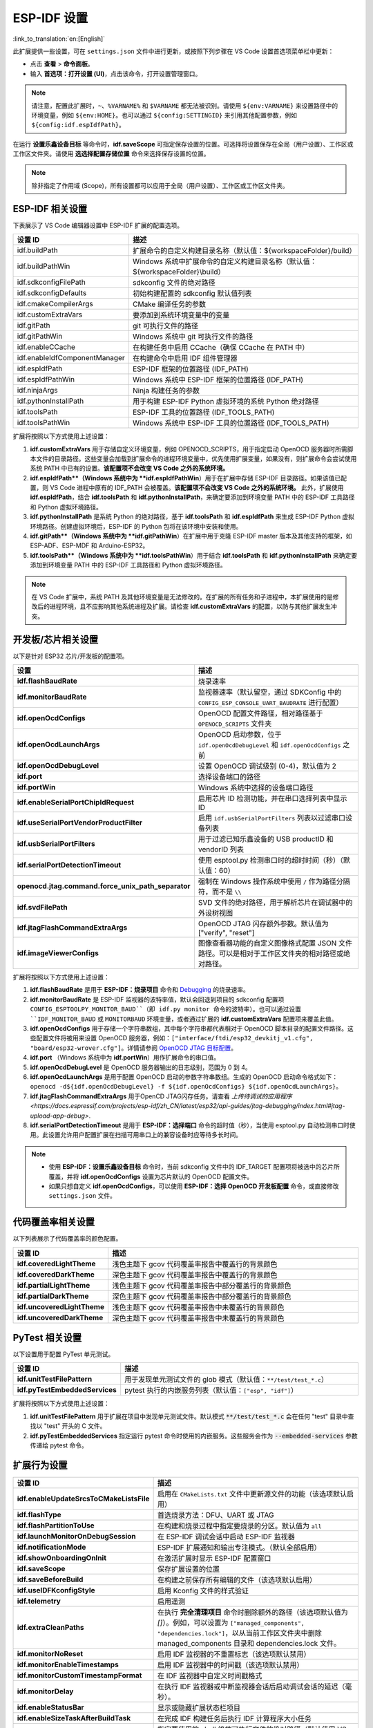 .. _settings:

ESP-IDF 设置
============

:link_to_translation:`en:[English]`

此扩展提供一些设置，可在 ``settings.json`` 文件中进行更新，或按照下列步骤在 VS Code 设置首选项菜单栏中更新：

- 点击 **查看** > **命令面板**。

- 输入 **首选项：打开设置 (UI)**，点击该命令，打开设置管理窗口。

.. note::

    请注意，配置此扩展时，``~``、``%VARNAME%`` 和 ``$VARNAME`` 都无法被识别。请使用 ``${env:VARNAME}`` 来设置路径中的环境变量，例如 ``${env:HOME}``。也可以通过 ``${config:SETTINGID}`` 来引用其他配置参数，例如 ``${config:idf.espIdfPath}``。

在运行 **设置乐鑫设备目标** 等命令时，**idf.saveScope** 可指定保存设置的位置。可选择将设置保存在全局（用户设置）、工作区或工作区文件夹。请使用 **选选择配置存储位置** 命令来选择保存设置的位置。

.. note::

    除非指定了作用域 (Scope)，所有设置都可以应用于全局（用户设置）、工作区或工作区文件夹。

ESP-IDF 相关设置
----------------

下表展示了 VS Code 编辑器设置中 ESP-IDF 扩展的配置选项。

.. list-table::
    :widths: 10 20
    :header-rows: 1

    * - 设置 ID
      - 描述
    * - idf.buildPath
      - 扩展命令的自定义构建目录名称（默认值：\${workspaceFolder}/build）
    * - idf.buildPathWin
      - Windows 系统中扩展命令的自定义构建目录名称（默认值：\${workspaceFolder}\\build）
    * - idf.sdkconfigFilePath
      - sdkconfig 文件的绝对路径
    * - idf.sdkconfigDefaults
      - 初始构建配置的 sdkconfig 默认值列表
    * - idf.cmakeCompilerArgs
      - CMake 编译任务的参数
    * - idf.customExtraVars
      - 要添加到系统环境变量中的变量
    * - idf.gitPath
      - git 可执行文件的路径
    * - idf.gitPathWin
      - Windows 系统中 git 可执行文件的路径
    * - idf.enableCCache
      - 在构建任务中启用 CCache（确保 CCache 在 PATH 中）
    * - idf.enableIdfComponentManager
      - 在构建命令中启用 IDF 组件管理器
    * - idf.espIdfPath
      - ESP-IDF 框架的位置路径 (IDF_PATH)
    * - idf.espIdfPathWin
      - Windows 系统中 ESP-IDF 框架的位置路径 (IDF_PATH)
    * - idf.ninjaArgs
      - Ninja 构建任务的参数
    * - idf.pythonInstallPath
      - 用于构建 ESP-IDF Python 虚拟环境的系统 Python 绝对路径
    * - idf.toolsPath
      - ESP-IDF 工具的位置路径 (IDF_TOOLS_PATH)
    * - idf.toolsPathWin
      - Windows 系统中 ESP-IDF 工具的位置路径 (IDF_TOOLS_PATH)

扩展将按照以下方式使用上述设置：

1. **idf.customExtraVars** 用于存储自定义环境变量，例如 OPENOCD_SCRIPTS，用于指定启动 OpenOCD 服务器时所需脚本文件的目录路径。这些变量会加载到扩展命令的进程环境变量中，优先使用扩展变量，如果没有，则扩展命令会尝试使用系统 PATH 中已有的设置。**该配置项不会改变 VS Code 之外的系统环境。**
2. **idf.espIdfPath**（Windows 系统中为 **idf.espIdfPathWin**）用于在扩展中存储 ESP-IDF 目录路径。如果该值已配置，则 VS Code 进程中原有的 IDF_PATH 会被覆盖。**该配置项不会改变 VS Code 之外的系统环境。** 此外，扩展使用 **idf.espIdfPath**，结合 **idf.toolsPath** 和 **idf.pythonInstallPath**，来确定要添加到环境变量 PATH 中的 ESP-IDF 工具路径和 Python 虚拟环境路径。
3. **idf.pythonInstallPath** 是系统 Python 的绝对路径，基于 **idf.toolsPath** 和 **idf.espIdfPath** 来生成 ESP-IDF Python 虚拟环境路径。创建虚拟环境后，ESP-IDF 的 Python 包将在该环境中安装和使用。
4. **idf.gitPath**（Windows 系统中为 **idf.gitPathWin**）在扩展中用于克隆 ESP-IDF master 版本及其他支持的框架，如 ESP-ADF、ESP-MDF 和 Arduino-ESP32。
5. **idf.toolsPath**（Windows 系统中为 **idf.toolsPathWin**）用于结合 **idf.toolsPath** 和 **idf.pythonInstallPath** 来确定要添加到环境变量 PATH 中的 ESP-IDF 工具路径和 Python 虚拟环境路径。

.. note::

    在 VS Code 扩展中，系统 PATH 及其他环境变量是无法修改的。在扩展的所有任务和子进程中，本扩展使用的是修改后的进程环境，且不应影响其他系统进程及扩展。请检查 **idf.customExtraVars** 的配置，以防与其他扩展发生冲突。

开发板/芯片相关设置
--------------------

以下是针对 ESP32 芯片/开发板的配置项。

.. list-table::
    :widths: 25 75
    :header-rows: 1

    * - 设置
      - 描述
    * - **idf.flashBaudRate**
      - 烧录速率
    * - **idf.monitorBaudRate**
      - 监视器速率（默认留空，通过 SDKConfig 中的 ``CONFIG_ESP_CONSOLE_UART_BAUDRATE`` 进行配置）
    * - **idf.openOcdConfigs**
      - OpenOCD 配置文件路径，相对路径基于 ``OPENOCD_SCRIPTS`` 文件夹
    * - **idf.openOcdLaunchArgs**
      - OpenOCD 启动参数，位于 ``idf.openOcdDebugLevel`` 和 ``idf.openOcdConfigs`` 之前
    * - **idf.openOcdDebugLevel**
      - 设置 OpenOCD 调试级别 (0-4)，默认值为 2
    * - **idf.port**
      - 选择设备端口的路径
    * - **idf.portWin**
      - Windows 系统中选择的设备端口路径
    * - **idf.enableSerialPortChipIdRequest**
      - 启用芯片 ID 检测功能，并在串口选择列表中显示 ID
    * - **idf.useSerialPortVendorProductFilter**
      - 启用 ``idf.usbSerialPortFilters`` 列表以过滤串口设备列表
    * - **idf.usbSerialPortFilters**
      - 用于过滤已知乐鑫设备的 USB productID 和 vendorID 列表
    * - **idf.serialPortDetectionTimeout**
      - 使用 esptool.py 检测串口时的超时时间（秒）（默认值：60）
    * - **openocd.jtag.command.force_unix_path_separator**
      - 强制在 Windows 操作系统中使用 ``/`` 作为路径分隔符，而不是 ``\\``
    * - **idf.svdFilePath**
      - SVD 文件的绝对路径，用于解析芯片在调试器中的外设树视图
    * - **idf.jtagFlashCommandExtraArgs**
      - OpenOCD JTAG 闪存额外参数。默认值为 ["verify", "reset"]
    * - **idf.imageViewerConfigs**
      - 图像查看器功能的自定义图像格式配置 JSON 文件路径。可以是相对于工作区文件夹的相对路径或绝对路径。

扩展将按照以下方式使用上述设置：

1. **idf.flashBaudRate** 是用于 **ESP-IDF：烧录项目** 命令和 `Debugging <https://docs.espressif.com/projects/vscode-esp-idf-extension/en/latest/debugproject.html>`_ 的烧录速率。
2. **idf.monitorBaudRate** 是 ESP-IDF 监视器的波特率值，默认会回退到项目的 sdkconfig 配置项 ``CONFIG_ESPTOOLPY_MONITOR_BAUD``（即 idf.py monitor 命令的波特率）。也可以通过设置 ``IDF_MONITOR_BAUD`` 或 ``MONITORBAUD`` 环境变量，或者通过扩展的 **idf.customExtraVars** 配置项来覆盖此值。
3. **idf.openOcdConfigs** 用于存储一个字符串数组，其中每个字符串都代表相对于 OpenOCD 脚本目录的配置文件路径。这些配置文件将被用来设置 OpenOCD 服务器，例如：``["interface/ftdi/esp32_devkitj_v1.cfg", "board/esp32-wrover.cfg"]``。详情请参阅 `OpenOCD JTAG 目标配置 <https://docs.espressif.com/projects/esp-idf/zh_CN/latest/esp32/api-guides/jtag-debugging/tips-and-quirks.html#jtag-debugging-tip-openocd-configure-target>`_。
4. **idf.port** （Windows 系统中为 **idf.portWin**）用作扩展命令的串口值。
5. **idf.openOcdDebugLevel** 是 OpenOCD 服务器输出的日志级别，范围为 0 到 4。
6. **idf.openOcdLaunchArgs** 是用于配置 OpenOCD 启动的参数字符串数组。生成的 OpenOCD 启动命令格式如下：``openocd -d${idf.openOcdDebugLevel} -f ${idf.openOcdConfigs} ${idf.openOcdLaunchArgs}``。
7. **idf.jtagFlashCommandExtraArgs** 用于OpenCD JTAG闪存任务。请查看 `上传待调试的应用程序 <https://docs.espressif.com/projects/esp-idf/zh_CN/latest/esp32/api-guides/jtag-debugging/index.html#jtag-upload-app-debug>`.
8. **idf.serialPortDetectionTimeout** 是用于 **ESP-IDF：选择端口** 命令的超时值（秒），当使用 esptool.py 自动检测串口时使用。此设置允许用户配置扩展在扫描可用串口上的兼容设备时应等待多长时间。

.. note::

    * 使用 **ESP-IDF：设置乐鑫设备目标** 命令时，当前 sdkconfig 文件中的 IDF_TARGET 配置项将被选中的芯片所覆盖，并将 **idf.openOcdConfigs** 设置为芯片默认的 OpenOCD 配置文件。
    * 如果只想自定义 **idf.openOcdConfigs**，可以使用 **ESP-IDF：选择 OpenOCD 开发板配置** 命令，或直接修改 ``settings.json`` 文件。

代码覆盖率相关设置
------------------

以下列表展示了代码覆盖率的颜色配置。

.. list-table::
    :widths: 25 75
    :header-rows: 1

    * - 设置 ID
      - 描述
    * - **idf.coveredLightTheme**
      - 浅色主题下 gcov 代码覆盖率报告中覆盖行的背景颜色
    * - **idf.coveredDarkTheme**
      - 深色主题下 gcov 代码覆盖率报告中覆盖行的背景颜色
    * - **idf.partialLightTheme**
      - 浅色主题下 gcov 代码覆盖率报告中部分覆盖行的背景颜色
    * - **idf.partialDarkTheme**
      - 深色主题下 gcov 代码覆盖率报告中部分覆盖行的背景颜色
    * - **idf.uncoveredLightTheme**
      - 浅色主题下 gcov 代码覆盖率报告中未覆盖行的背景颜色
    * - **idf.uncoveredDarkTheme**
      - 深色主题下 gcov 代码覆盖率报告中未覆盖行的背景颜色


PyTest 相关设置
---------------

以下设置用于配置 PyTest 单元测试。

.. list-table::
    :widths: 25 75
    :header-rows: 1

    * - 设置 ID
      - 描述
    * - **idf.unitTestFilePattern**
      - 用于发现单元测试文件的 glob 模式（默认值：``**/test/test_*.c``）
    * - **idf.pyTestEmbeddedServices**
      - pytest 执行的内嵌服务列表（默认值：``["esp", "idf"]``）

扩展将按照以下方式使用上述设置：

1. **idf.unitTestFilePattern** 用于扩展在项目中发现单元测试文件。默认模式 :code:`**/test/test_*.c` 会在任何 "test" 目录中查找以 "test" 开头的 C 文件。
2. **idf.pyTestEmbeddedServices** 指定运行 pytest 命令时使用的内嵌服务。这些服务会作为 :code:`--embedded-services` 参数传递给 pytest 命令。


扩展行为设置
------------

.. list-table::
    :widths: 25 75
    :header-rows: 1

    * - 设置 ID
      - 描述
    * - **idf.enableUpdateSrcsToCMakeListsFile**
      - 启用在 ``CMakeLists.txt`` 文件中更新源文件的功能（该选项默认启用）
    * - **idf.flashType**
      - 首选烧录方法：DFU、UART 或 JTAG
    * - **idf.flashPartitionToUse**
      - 在构建和烧录过程中指定要烧录的分区。默认值为 ``all``
    * - **idf.launchMonitorOnDebugSession**
      - 在 ESP-IDF 调试会话中启动 ESP-IDF 监视器
    * - **idf.notificationMode**
      - ESP-IDF 扩展通知和输出专注模式。（默认全部启用）
    * - **idf.showOnboardingOnInit**
      - 在激活扩展时显示 ESP-IDF 配置窗口
    * - **idf.saveScope**
      - 保存扩展设置的位置
    * - **idf.saveBeforeBuild**
      - 在构建之前保存所有编辑的文件（该选项默认启用）
    * - **idf.useIDFKconfigStyle**
      - 启用 Kconfig 文件的样式验证
    * - **idf.telemetry**
      - 启用遥测
    * - **idf.extraCleanPaths**
      - 在执行 **完全清理项目** 命令时删除额外的路径（该选项默认值为 `[]`）。例如，可以设置为 ``["managed_components", "dependencies.lock"]``，以从当前工作区文件夹中删除 managed_components 目录和 dependencies.lock 文件。
    * - **idf.monitorNoReset**
      - 启用 IDF 监视器的不重置标志（该选项默认禁用）
    * - **idf.monitorEnableTimestamps**
      - 启用 IDF 监视器中的时间戳（该选项默认禁用）
    * - **idf.monitorCustomTimestampFormat**
      - 在 IDF 监视器中自定义时间戳格式
    * - **idf.monitorDelay**
      - 在执行 IDF 监视器或中断监视器会话后启动调试会话的延迟（毫秒）。
    * - **idf.enableStatusBar**
      - 显示或隐藏扩展状态栏项目
    * - **idf.enableSizeTaskAfterBuildTask**
      - 在完成 IDF 构建任务后执行 IDF 计算程序大小任务
    * - **idf.customTerminalExecutable**
      - 指定要使用的 shell 终端可执行文件的绝对路径（默认使用 VS Code 终端）
    * - **idf.customTerminalExecutableArgs**
      - idf.customTerminalExecutable 的 shell 参数


自定义构建和烧录任务
--------------------

.. list-table::
    :widths: 25 75
    :header-rows: 1

    * - 设置 ID
      - 描述
    * - **idf.customTask**
      - 通过 **ESP-IDF: Execute Custom Task** 命令执行的自定义任务
    * - **idf.preBuildTask**
      - 在构建任务之前执行的命令字符串
    * - **idf.postBuildTask**
      - 在构建任务之后执行的命令字符串
    * - **idf.preFlashTask**
      - 在烧录任务之前执行的命令字符串
    * - **idf.postFlashTask**
      - 在烧录任务之后执行的命令字符串


QEMU 相关设置
-------------

.. list-table::
    :widths: 25 75
    :header-rows: 1

    * - 设置 ID
      - 描述
    * - **idf.qemuDebugMonitor**
      - 在调试会话中启用 QEMU 显示器
    * - **idf.qemuExtraArgs**
      - QEMU 额外的论点


日志追踪相关设置
----------------

.. list-table::
    :widths: 25 75
    :header-rows: 1

    * - 设置
      - 描述
    * - **trace.poll_period**
      - 设置 apptrace 的 poll_period 参数
    * - **trace.trace_size**
      - 设置 apptrace 的 trace_size 参数
    * - **trace.stop_tmo**
      - 设置 apptrace 的 stop_tmo 参数
    * - **trace.wait4halt**
      - 设置 apptrace 的 wait4halt 参数
    * - **trace.skip_size**
      - 设置 apptrace 的 skip_size 参数


其他框架的相关设置
------------------

通过以下设置，可同时使用 ESP-IDF 及其他框架：

.. list-table::
    :widths: 25 75
    :header-rows: 1

    * - 设置 ID
      - 描述
    * - **idf.espAdfPath**
      - 定位 ESP-ADF 框架的路径 (ADF_PATH)
    * - **idf.espAdfPathWin**
      - 在 Windows 系统中定位 ESP-ADF 框架的路径 (ADF_PATH)
    * - **idf.espMdfPath**
      - 定位 ESP-MDF 框架的路径 (MDF_PATH)
    * - **idf.espMdfPathWin**
      - 在 Windows 系统中定位 ESP-MDF 框架的路径 (MDF_PATH)
    * - **idf.espMatterPath**
      - 定位 ESP-Matter 框架的路径 (ESP_MATTER_PATH)
    * - **idf.espRainmakerPath**
      - 定位 ESP-Rainmaker 框架的路径 (RMAKER_PATH)
    * - **idf.espRainmakerPathWin**
      - 在 Windows 系统中定位 ESP-Rainmaker 框架的路径 (RMAKER_PATH)
    * - **idf.sbomFilePath**
      - 创建 ESP-IDF SBOM 报告的路径


在 ESP-IDF ``settings.json`` 和 ``tasks.json`` 中使用环境变量
-------------------------------------------------------------

环境变量 (env) 和其他 ESP-IDF 设置 (config) 可以在 ESP-IDF 设置中通过 ``${env:VARNAME}`` （用于环境变量）和 ``${config:ESPIDFSETTING}`` （用于设置）进行引用。

例如，如果想要使用 ``"~/esp/esp-idf"``，可以将 **idf.espIdfPath** 设为 ``"${env:HOME}/esp/esp-idf"``。
